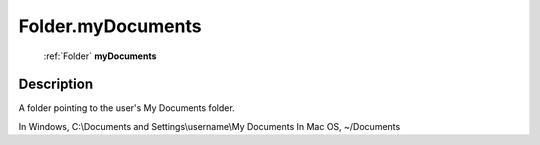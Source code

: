 .. _Folder.myDocuments:

================================================
Folder.myDocuments
================================================

   :ref:`Folder` **myDocuments**


Description
-----------

A folder pointing to the user's My Documents folder.

In Windows, C:\\Documents and Settings\\username\\My Documents In Mac OS,  ~/Documents